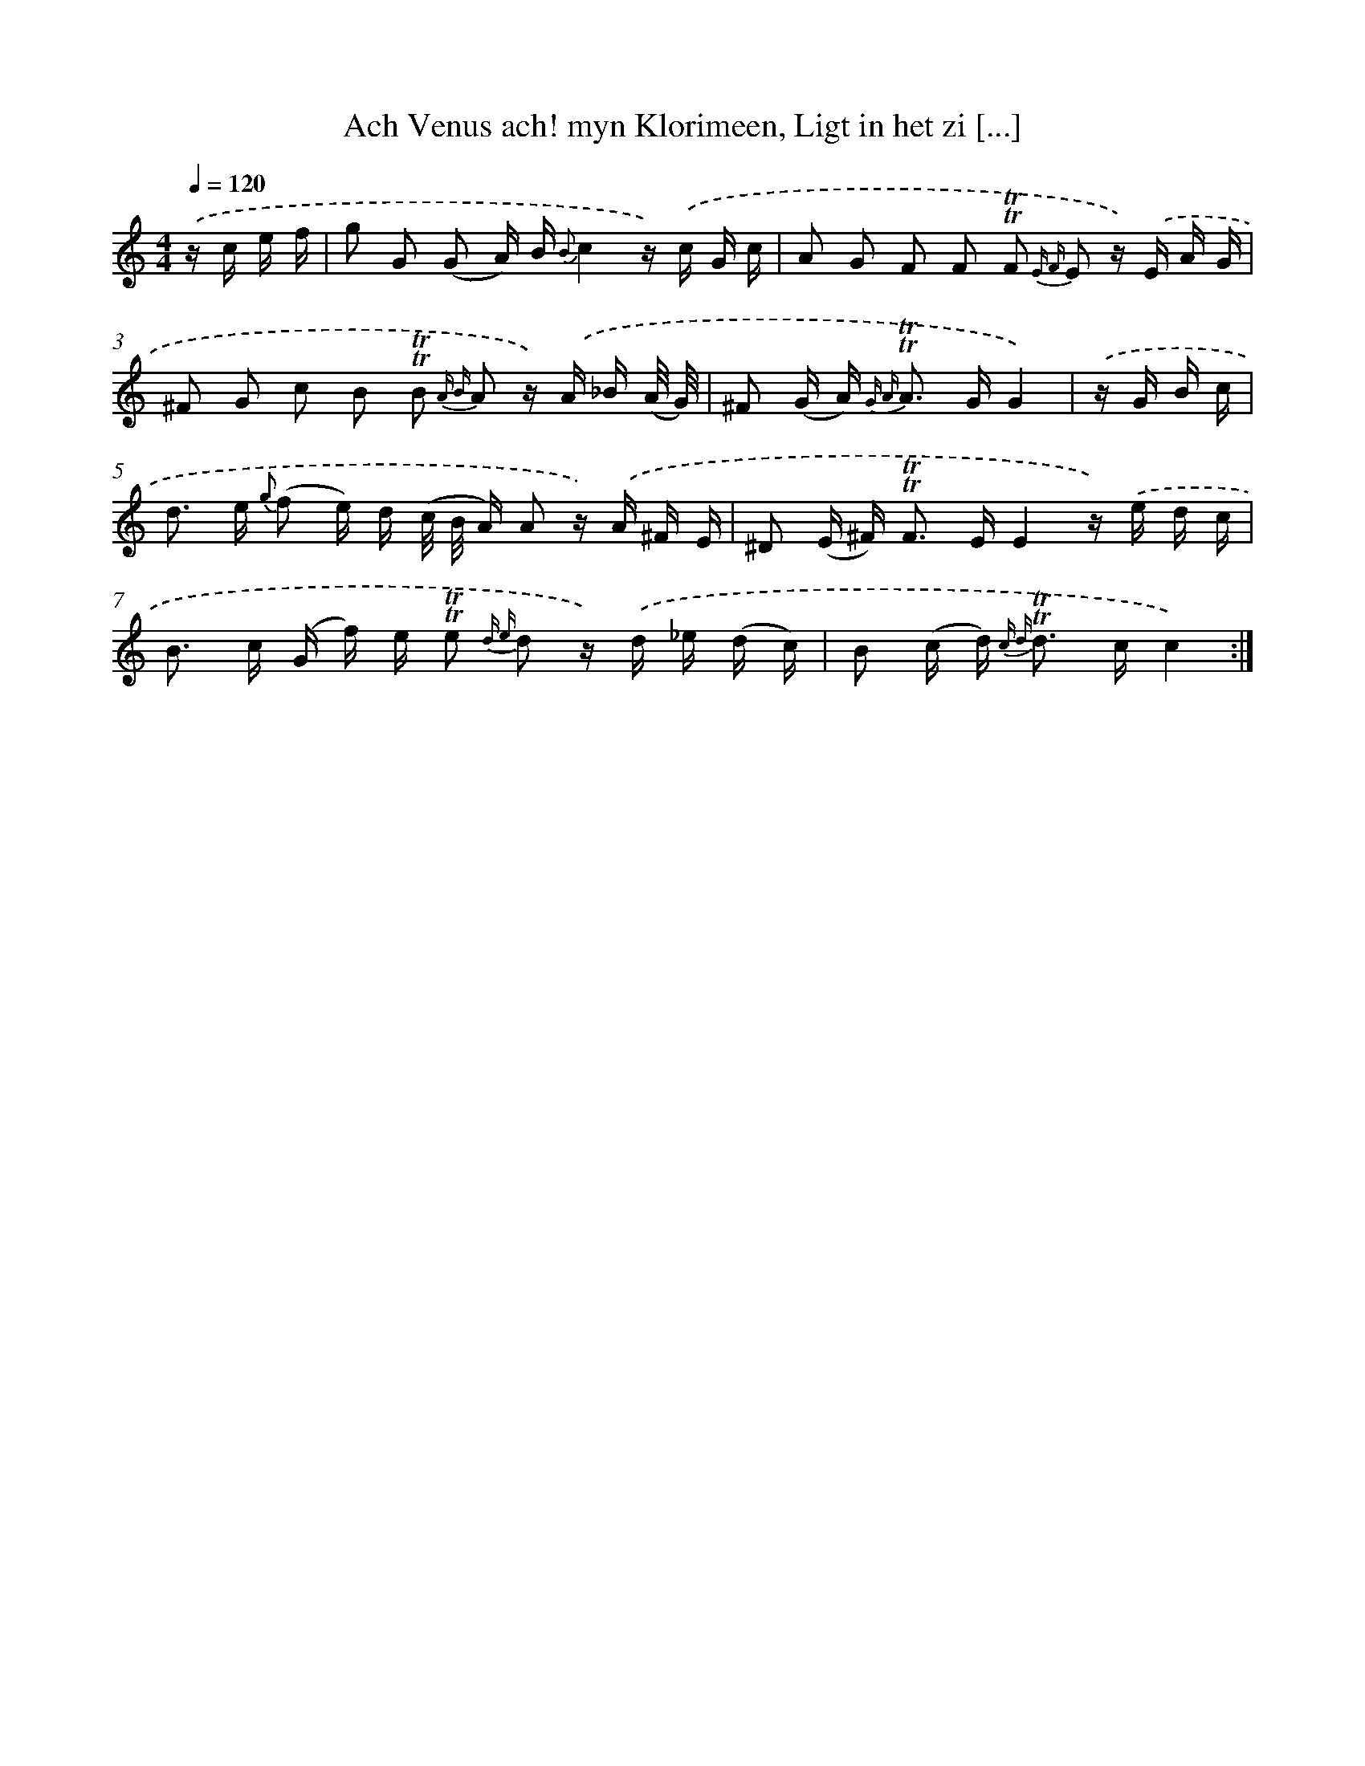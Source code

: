 X: 16385
T: Ach Venus ach! myn Klorimeen, Ligt in het zi [...]
%%abc-version 2.0
%%abcx-abcm2ps-target-version 5.9.1 (29 Sep 2008)
%%abc-creator hum2abc beta
%%abcx-conversion-date 2018/11/01 14:38:03
%%humdrum-veritas 3733600469
%%humdrum-veritas-data 1474629479
%%continueall 1
%%barnumbers 0
L: 1/16
M: 4/4
Q: 1/4=120
K: C clef=treble
.('z c e f [I:setbarnb 1]|
g2 G2 (G2 A) B {B}c4z) .('c G c |
A2 G2 F2 F2 !trill!!trill!F2 {E F} E2 z) .('E A G |
^F2 G2 c2 B2 !trill!!trill!B2 {A B} A2 z) .('A _B (A/ G/) |
^F2 (G A2<) {G A} !trill!!trill!A2 GG4) |
.('z G B c [I:setbarnb 5]|
d2> e2 {g} (f2 e) d (c/ B/ A) A2 z) .('A ^F E |
^D2 (E ^F2<) !trill!!trill!F2 EE4z) .('e d c |
B2> c2 (G f) e !trill!!trill!e2 {d e} d2 z) .('d _e (d c) |
B2 (c d2<) {c d} !trill!!trill!d2 cc4) :|]
